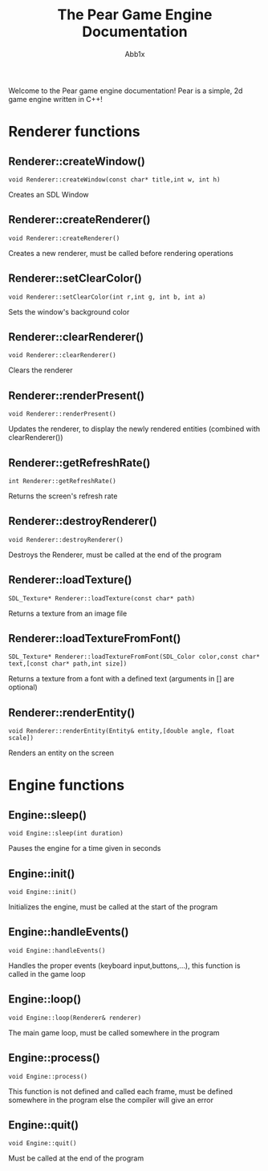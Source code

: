 #+TITLE: The Pear Game Engine Documentation
#+AUTHOR: Abb1x
Welcome to the Pear game engine documentation! Pear is a simple, 2d game engine written in C++!
* Renderer functions
** Renderer::createWindow()
   #+begin_src c++
   void Renderer::createWindow(const char* title,int w, int h)
   #+end_src
   Creates an SDL Window
** Renderer::createRenderer()
   #+begin_src c++
   void Renderer::createRenderer()
   #+end_src
   Creates a new renderer, must be called before rendering operations
** Renderer::setClearColor()
   #+begin_src c++
   void Renderer::setClearColor(int r,int g, int b, int a)
   #+end_src
   Sets the window's background color
   
** Renderer::clearRenderer()
   #+begin_src c++
   void Renderer::clearRenderer()
   #+end_src
   Clears the renderer
** Renderer::renderPresent()
   #+begin_src c++
   void Renderer::renderPresent()
   #+end_src
   Updates the renderer, to display the newly rendered entities (combined with clearRenderer())
** Renderer::getRefreshRate()
   #+begin_src c++
   int Renderer::getRefreshRate()
   #+end_src
   Returns the screen's refresh rate
** Renderer::destroyRenderer()
   #+begin_src c++
   void Renderer::destroyRenderer()
   #+end_src
   Destroys the Renderer, must be called at the end of the program
** Renderer::loadTexture()
   #+begin_src c++
   SDL_Texture* Renderer::loadTexture(const char* path)
   #+end_src
   Returns a texture from an image file
** Renderer::loadTextureFromFont()
   #+begin_src c++
   SDL_Texture* Renderer::loadTextureFromFont(SDL_Color color,const char* text,[const char* path,int size])
   #+end_src
   Returns a texture from a font with a defined text (arguments in [] are optional)
**  Renderer::renderEntity()
   #+begin_src c++
   void Renderer::renderEntity(Entity& entity,[double angle, float scale])
   #+end_src
   Renders an entity on the screen
* Engine functions
** Engine::sleep()
   #+begin_src c++
   void Engine::sleep(int duration)
   #+end_src
   Pauses the engine for a time given in seconds
** Engine::init()
   #+begin_src c++
   void Engine::init()
   #+end_src
   Initializes the engine, must be called at the start of the program
** Engine::handleEvents()
   #+begin_src c++
   void Engine::handleEvents()
   #+end_src
   Handles the proper events (keyboard input,buttons,...), this function is called in the game loop

** Engine::loop()
   #+begin_src c++
   void Engine::loop(Renderer& renderer)
   #+end_src
   The main game loop, must be called somewhere in the program
** Engine::process()
   #+begin_src c++
   void Engine::process()
   #+end_src
   This function is not defined and called each frame, must be defined somewhere in the program else the compiler will give an error
** Engine::quit()
   #+begin_src c++
   void Engine::quit()
   #+end_src
   Must be called at the end of the program
